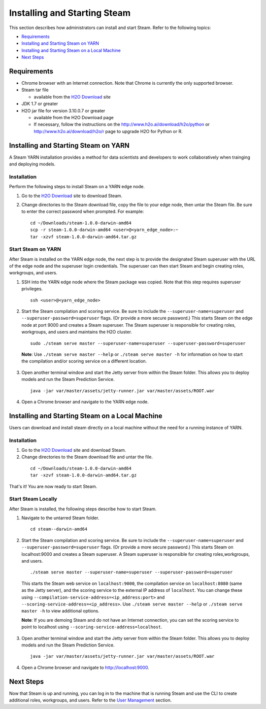 Installing and Starting Steam
=============================

This section describes how administrators can install and start Steam. Refer to the following topics:

-  `Requirements`_
-  `Installing and Starting Steam on YARN`_
-  `Installing and Starting Steam on a Local Machine`_
-  `Next Steps`_

Requirements
------------

-  Chrome browser with an Internet connection. Note that Chrome is currently the only supported browser.
-  Steam tar file

   -  available from the `H2O Download <http://h2o.ai/download>`__ site

-  JDK 1.7 or greater
-  H2O jar file for version 3.10.0.7 or greater

   -  available from the H2O Download page
   -  If necessary, follow the instructions on the
      http://www.h2o.ai/download/h2o/python or
      http://www.h2o.ai/download/h2o/r page to upgrade H2O for Python or
      R.

Installing and Starting Steam on YARN
-------------------------------------

A Steam YARN installation provides a method for data scientists and developers to work collaboratively when trainging and deploying models. 

Installation
~~~~~~~~~~~~

Perform the following steps to install Steam on a YARN edge node. 

1. Go to the `H2O Download <http://h2o.ai/download>`__ site to download Steam. 

2. Change directories to the Steam download file, copy the file to your edge node, then untar the Steam file. Be sure to enter the correct password when prompted. For example:

   ::

       cd ~/Downloads/steam-1.0.0-darwin-amd64
       scp -r steam-1.0.0-darwin-amd64 <user>@<yarn_edge_node>:~
       tar -xzvf steam-1.0.0-darwin-amd64.tar.gz 


Start Steam on YARN
~~~~~~~~~~~~~~~~~~~

After Steam is installed on the YARN edge node, the next step is to provide the designated Steam superuser with
the URL of the edge node and the superuser login credentials. The superuser can then start Steam and begin creating roles, workgroups, and users.

1. SSH into the YARN edge node where the Steam package was copied. Note that this step requires superuser privileges. 

 ::

  ssh <user>@<yarn_edge_node>

2. Start the Steam compilation and scoring service. Be sure to include the ``--superuser-name=superuser`` and ``--superuser-password=superuser`` flags. (Or provide a more secure password.) This starts Steam on the edge node at port 9000 and creates a Steam superuser. The Steam superuser is responsible for creating roles, workgroups, and users and maintains the H2O cluster.

 ::

  sudo ./steam serve master --superuser-name=superuser --superuser-password=superuser

 **Note**: Use ``./steam serve master --help`` or ``./steam serve master -h`` for information on how to start the compilation and/or scoring service on a different location.

3. Open another terminal window and start the Jetty server from within the Steam folder. This allows you to deploy models and run the Steam Prediction Service.

  ::

    java -jar var/master/assets/jetty-runner.jar var/master/assets/ROOT.war

4. Open a Chrome browser and navigate to the YARN edge node.

Installing and Starting Steam on a Local Machine
------------------------------------------------

Users can download and install steam directly on a local machine without the need for a running instance of YARN. 

Installation
~~~~~~~~~~~~

1. Go to the `H2O Download <http://h2o.ai/download>`__ site and download Steam. 

2. Change directories to the Steam download file and untar the file.

 ::
    
    cd ~/Downloads/steam-1.0.0-darwin-amd64
    tar -xzvf steam-1.0.0-darwin-amd64.tar.gz 

That's it! You are now ready to start Steam.

Start Steam Locally
~~~~~~~~~~~~~~~~~~~

After Steam is installed, the following steps describe how to start Steam.

1. Navigate to the untarred Steam folder. 

 ::

  cd steam--darwin-amd64

2. Start the Steam compilation and scoring service. Be sure to include the ``--superuser-name=superuser`` and
   ``--superuser-password=superuser`` flags. (Or provide a more secure password.) This starts Steam on localhost:9000 and creates a Steam superuser. A Steam superuser is responsible for creating roles,workgroups, and users.

 ::

  ./steam serve master --superuser-name=superuser --superuser-password=superuser

 This starts the Steam web service on ``localhost:9000``, the compilation service on ``localhost:8080`` (same as the Jetty server), and the scoring service to the external IP address of ``localhost``. You can change these using ``--compilation-service-address=<ip_address:port>`` and ``--scoring-service-address=<ip_address>``. Use ``./steam serve master --help`` or ``./steam serve master -h`` to view additional options.
 
 **Note**: If you are demoing Steam and do not have an Internet connection, you can set the scoring service to point to localhost using ``--scoring-service-address=localhost``. 

3. Open another terminal window and start the Jetty server from within the Steam folder. This allows you to deploy models and run the Steam Prediction Service.

  ::

    java -jar var/master/assets/jetty-runner.jar var/master/assets/ROOT.war

4. Open a Chrome browser and navigate to http://localhost:9000.

Next Steps
----------

Now that Steam is up and running, you can log in to the machine that is
running Steam and use the CLI to create additional roles, workgroups,
and users. Refer to the `User Management <UserManagement.html>`__ section.
